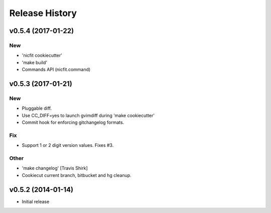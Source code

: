 Release History
===============

.. :changelog:

v0.5.4 (2017-01-22)
------------------------

New
~~~

- 'nicfit cookiecutter'
- 'make build'
- Commands API (nicfit.command)


v0.5.3 (2017-01-21)
-------------------

New
~~~

- Pluggable diff.
- Use CC_DIFF=yes to launch gvimdiff during 'make cookiecutter'
- Commit hook for enforcing gitchangelog formats.

Fix
~~~

- Support 1 or 2 digit version values. Fixes #3.

Other
~~~~~

- 'make changelog' [Travis Shirk]
- Cookiecut current branch, bitbucket and hg cleanup.



v0.5.2 (2014-01-14)
-------------------

* Initial release

